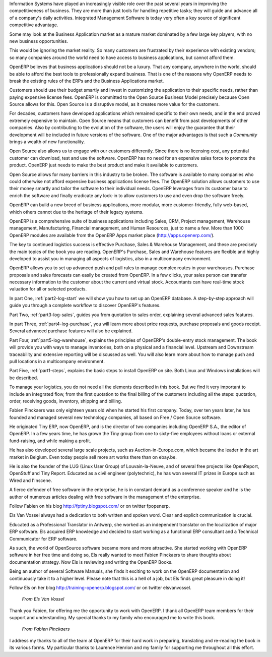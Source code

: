 
.. raw:: latex

    \part*{Foreword}
    \addcontentsline{toc}{part}{Foreword}

.. *

Information Systems have played an increasingly visible role over the past several years in
improving the competitiveness of business.
They are more than just tools for handling repetitive tasks; they will guide and advance
all of a company's daily activities. Integrated Management Software is today very often a
key source of significant competitive advantage.

.. raw:: latex

    \section*{Open Source Software: Making Business Applications accessible}
    \addcontentsline{toc}{section}{Open Source Software: Making Business Applications accessible}

.. *

Some may look at the Business Application market as a mature market dominated by a few large key players, with no new business opportunities. 

This would be ignoring the market reality. So many customers are frustrated by their experience with existing vendors; so many companies around the world need to have access to business applications, but cannot afford them.

OpenERP believes that business applications should not be a luxury. That any company, anywhere in the world, should be able to afford the best tools to professionally expand business.  That is one of the reasons why OpenERP needs to break the existing rules of the ERPs and the Business Applications market.

Customers should use their budget smartly and invest in customizing the application to their specific needs, rather than paying expensive license fees. OpenERP is committed to the Open Source Business Model precisely because Open Source allows for this. Open Source is a disruptive model, as it creates more value for the customers.

For decades, customers have developed applications which remained specific to their own needs, and in the end proved extremely expensive to maintain. Open Source means that customers can benefit from past developments of other companies. Also by contributing to the evolution of the software, the users will enjoy the guarantee that their development will be included in future versions of the software. One of the major advantages is that such a *Community* brings a wealth of new functionality.  

Open Source also allows us to engage with our customers differently. Since there is no licensing cost, any potential customer can download, test and use the software. OpenERP has no need for an expensive sales force to promote the product. OpenERP just needs to make the best product and make it available to customers.

Open Source allows for many barriers in this industry to be broken. The software is available to many companies who could otherwise not afford expensive business applications license fees. The OpenERP solution allows customers to use their money smartly and tailor the software to their individual needs. OpenERP leverages from its customer base to enrich the software and finally eradicate any lock-in to allow customers to use and even drop the software freely.

.. raw:: latex

    \section*{The OpenERP Solution}
    \addcontentsline{toc}{section}{The OpenERP Solution}

.. *

OpenERP can build a new breed of business applications, more modular, more customer-friendly, fully web-based, which others cannot due to the heritage of their legacy systems.

OpenERP is a comprehensive suite of business applications including Sales, CRM, Project management, Warehouse management, Manufacturing, Financial management, and Human Resources, just to name a few. More than 1000 OpenERP modules are available from the OpenERP Apps market place (http://apps.openerp.com/).

The key to continued logistics success is effective Purchase, Sales & Warehouse Management, and these are precisely the main topics of the book you are reading.
OpenERP's Purchase, Sales and Warehouse features are flexible and highly developed to assist you in managing all aspects of logistics, also in a multicompany environment.

OpenERP allows you to set up advanced push and pull rules to manage complex routes in your warehouses. Purchase proposals and sales forecasts can easily be created from OpenERP. In a few clicks, your sales person can transfer necessary information to the customer about the current and virtual stock. Accountants can have real-time stock valuation for all or selected products.

.. raw:: latex

    \section*{Structure of this book}
    \addcontentsline{toc}{section}{Structure of this book}

.. *

In part One, :ref:`part2-log-start` we will show you how to set up an OpenERP database. A step-by-step approach will guide you through a complete workflow to discover OpenERP's features. 

Part Two, :ref:`part3-log-sales`, guides you from quotation to sales order, explaining several advanced sales features.

In part Three, :ref:`part4-log-purchase`, you will learn more about price requests, purchase proposals and goods receipt. Several advanced purchase features will also be explained.

Part Four, :ref:`part5-log-warehouse`, explains the principles of OpenERP's double-entry stock management. The book will provide you with ways to manage inventories, both on a physical and a financial level. Upstream and Downstream traceability and extensive reporting will be discussed as well. You will also learn more about how to manage push and pull locations in a multicompany environment.

Part Five, :ref:`part1-steps`, explains the basic steps to install OpenERP on site. Both Linux and Windows installations will be described. 

To manage your logistics, you do not need all the elements described in this book. But we find it very important to include an integrated flow, from the first quotation to the final billing of the customers including all the steps: quotation, order, receiving goods, inventory, shipping and billing.

.. raw:: latex

    \section*{About the authors}
    \addcontentsline{toc}{section}{About the authors}

.. *

.. raw:: latex

    \subsection*{Fabien Pinckaers}
    \addcontentsline{toc}{subsection}{Fabien Pinckaers}

.. *

Fabien Pinckaers was only eighteen years old when he started his first company.
Today, over ten years later, he has founded and managed several new technology companies,
all based on Free / Open Source software.

He originated Tiny ERP, now OpenERP, and is the director of two companies including OpenERP S.A.,
the editor of OpenERP. In a few years time, he has grown the Tiny group from one to sixty-five
employees without loans or external fund-raising, and while making a profit.

He has also developed several large scale projects, such as Auction-in-Europe.com,
which became the leader in the art market in Belgium.
Even today people sell more art works there than on ebay.be.

He is also the founder of the LUG (Linux User Group) of Louvain-la-Neuve,
and of several free projects like OpenReport, OpenStuff and Tiny Report.
Educated as a civil engineer (polytechnic), he has won several IT prizes in Europe such as Wired
and l'Inscene.

A fierce defender of free software in the enterprise,
he is in constant demand as a conference speaker and
he is the author of numerous articles dealing with free software in the management of the
enterprise.

Follow Fabien on his blog http://fptiny.blogspot.com/ or on twitter fpopenerp.

.. raw:: latex

    \subsection*{Els Van Vossel}
    \addcontentsline{toc}{subsection}{Els Van Vossel}

.. *

Els Van Vossel always had a dedication to both written and spoken word.
Clear and explicit communication is crucial.

Educated as a Professional Translator in Antwerp, she worked as an independent translator
on the localization of major ERP software. Els acquired ERP knowledge and decided
to start working as a functional ERP consultant and a Technical Communicator for ERP software.

As such, the world of OpenSource software became more and more attractive.
She started working with OpenERP software in her free time and doing so, Els really wanted to
meet Fabien Pinckaers to share thoughts about documentation strategy.
Now Els is reviewing and writing the OpenERP Books.

Being an author of several Software Manuals, she finds it exciting to work on the
OpenERP documentation and continuously take it to a higher level. Please note that this is a hell of a job,
but Els finds great pleasure in doing it!

Follow Els on her blog http://training-openerp.blogspot.com/ or on twitter elsvanvossel.

.. raw:: latex

    \pagebreak
    \section*{Acknowledgements}
    \addcontentsline{toc}{section}{Acknowledgements}

.. *

.. 

        *From Els Van Vossel*

Thank you Fabien, for offering me the opportunity to work with OpenERP.
I thank all OpenERP team members for their support and understanding.
My special thanks to my family who encouraged me to write this book.


        *From Fabien Pinckaers*

I address my thanks to all of the team at OpenERP for their hard work in preparing, translating and
re-reading the book in its various forms.
My particular thanks to Laurence Henrion and my family for supporting me throughout all this effort.

.. end_foreword::


.. Copyright © Open Object Press. All rights reserved.

.. You may take electronic copy of this publication and distribute it if you don't
.. change the content. You can also print a copy to be read by yourself only.

.. We have contracts with different publishers in different countries to sell and
.. distribute paper or electronic based versions of this book (translated or not)
.. in bookstores. This helps to distribute and promote the OpenERP product. It
.. also helps us to create incentives to pay contributors and authors using author
.. rights of these sales.

.. Due to this, grants to translate, modify or sell this book are strictly
.. forbidden, unless Tiny SPRL (representing Open Object Press) gives you a
.. written authorisation for this.

.. Many of the designations used by manufacturers and suppliers to distinguish their
.. products are claimed as trademarks. Where those designations appear in this book,
.. and Open Object Press was aware of a trademark claim, the designations have been
.. printed in initial capitals.

.. While every precaution has been taken in the preparation of this book, the publisher
.. and the authors assume no responsibility for errors or omissions, or for damages
.. resulting from the use of the information contained herein.

.. Published by Open Object Press, Grand Rosière, Belgium


